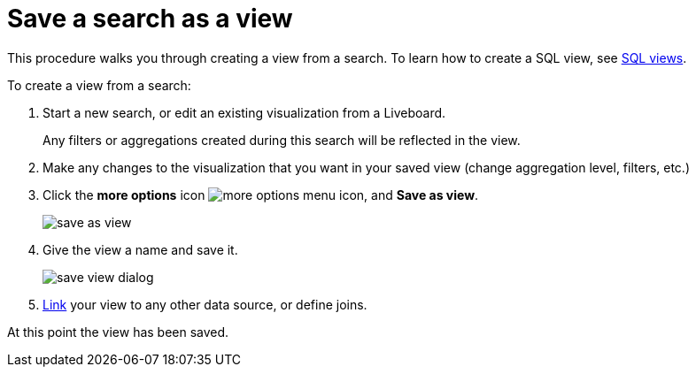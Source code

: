 = Save a search as a view
:last_updated: 11/05/2021
:linkattrs:
:experimental:
:page-layout: default-cloud
:page-aliases: /complex-search/create-aggregated-worksheet.adoc
:description: If you want to search on top of another search, try saving your search as a view. Then, you can use the saved view as a data source for a new search.



This procedure walks you through creating a view from a search. To learn how to create a SQL view, see xref:sql-views.adoc[SQL views].

To create a view from a search:

. Start a new search, or edit an existing visualization from a Liveboard.
+
Any filters or aggregations created during this search will be reflected in the view.

. Make any changes to the visualization that you want in your saved view (change aggregation level, filters, etc.)
. Click the *more options* icon image:icon-more-10px.png[more options menu icon], and *Save as view*.
+
image::save_as_view.png[]

. Give the view a name and save it.
+
image::save_view_dialog.png[]

. xref:relationship-create.adoc[Link] your view to any other data source, or define joins.

At this point the view has been saved.
